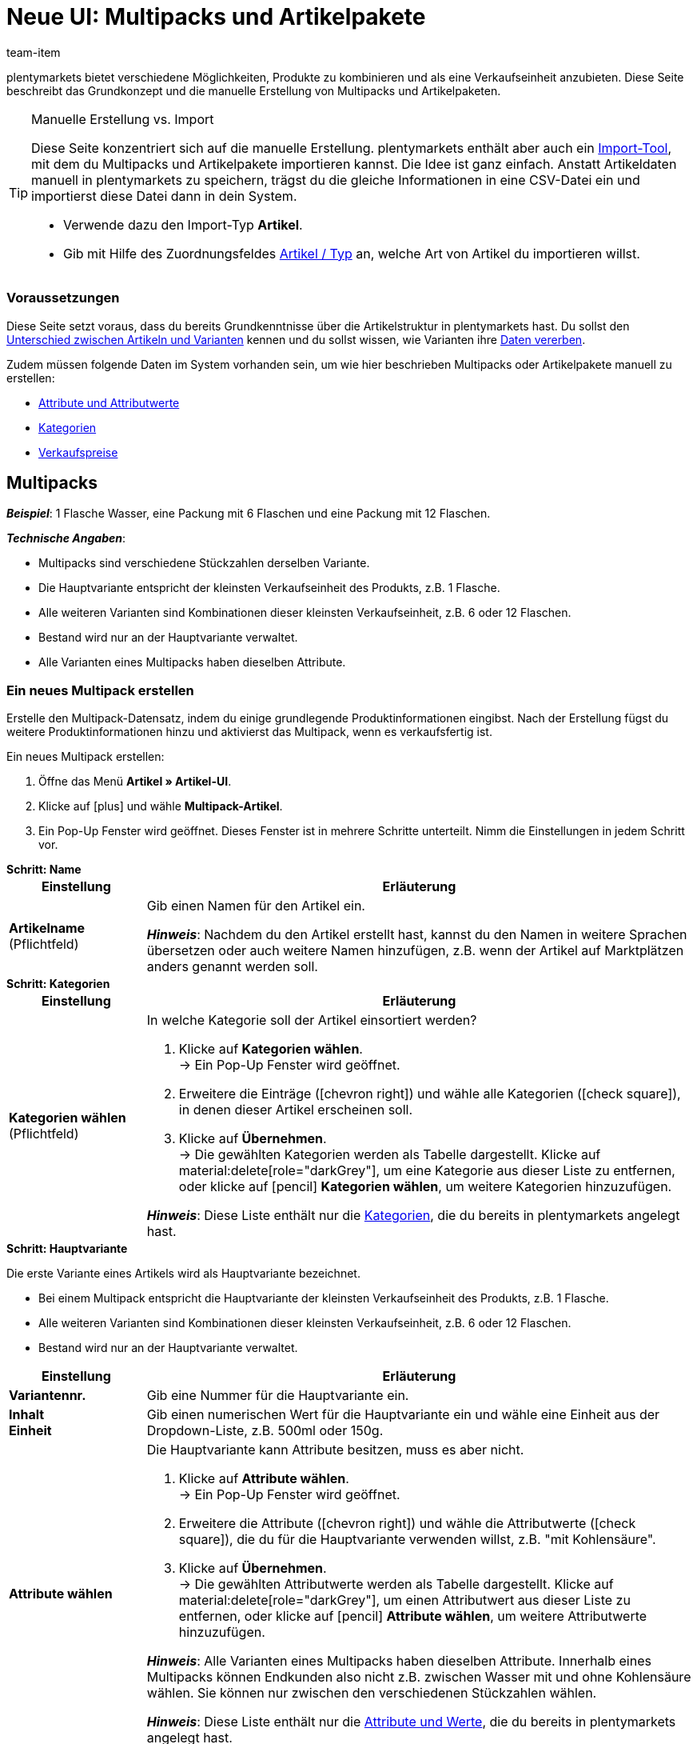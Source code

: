 = Neue UI: Multipacks und Artikelpakete
:keywords: Neue Artikel-UI, Artikel » Artikel-UI, Artikel zusammenfassen, Artikel kombinieren, Produkte zusammenfassen, Produkte kombinieren, Varianten zusammenfassen, Varianten kombinieren, Kombiangebot, Kombiangebote, Multipack, Multipacks, Multi-Pack, Multi-Packs, Multi Pack, Multi Packs, Artikelpaket, Artikelpakete, Artikel-Paket, Artikel-Pakete, Artikel Paket, Artikel Pakete, Paket, Pakete, Kit, Geschenkset, Bundle, Bundles, Bestandteil, Bestandteile, Komponent, Komponente, Paketbestandteil, Paketbestandteile, Paket-Bestandteil, Paket-Bestandteile, Paketautomatik
:description: Erfahre, wie du Produkte in plentymarkets kombinierst und sie als eine Verkaufseinheit anbietest.
:id: 41SB5EN
:author: team-item

////
zuletzt bearbeitet 05.10.2022
////

//ToDo - sobald Sets mit der neue UI kompatibel sind, dann folgende Keywords ergänzen:
//Set, Sets, Artikelset, Artikelsets, Artikel-Set, Artikel-Sets, Artikel Set, Artikel Sets, Ab-Preis, Ab-Preise, Ab Preis, Ab Preise, Setpreis, Setbestandteil, Setbestandteile, Setbestandteilen
//ToDo - sobald Sets mit der neue UI kompatibel sind, dann den Kapitel hinzufügen und auch die Preamble-Text anpassen, um Sets zu erwähnen
//ToDo - Gifs ergänzen
//ToDo - Feedback einholen
//Kommentare innerhalb der Seite abarbeiten
//FAQ Bereich ergänzen und die Pakete-Varianten-Frage überarbeiten

plentymarkets bietet verschiedene Möglichkeiten, Produkte zu kombinieren und als eine Verkaufseinheit anzubieten.
Diese Seite beschreibt das Grundkonzept und die manuelle Erstellung von Multipacks und Artikelpaketen.

[TIP]
.Manuelle Erstellung vs. Import
====
Diese Seite konzentriert sich auf die manuelle Erstellung.
plentymarkets enthält aber auch ein xref:daten:ElasticSync.adoc#[Import-Tool], mit dem du Multipacks und Artikelpakete importieren kannst.
Die Idee ist ganz einfach.
Anstatt Artikeldaten manuell in plentymarkets zu speichern, trägst du die gleiche Informationen in eine CSV-Datei ein und importierst diese Datei dann in dein System.

* Verwende dazu den Import-Typ *Artikel*.
* Gib mit Hilfe des Zuordnungsfeldes xref:daten:elasticSync-artikel.adoc#250[Artikel / Typ] an, welche Art von Artikel du importieren willst.
====

[discrete]
=== [.underline]##Voraussetzungen##

Diese Seite setzt voraus, dass du bereits Grundkenntnisse über die Artikelstruktur in plentymarkets hast.
Du sollst den xref:artikel:struktur.adoc#[Unterschied zwischen Artikeln und Varianten] kennen und du sollst wissen, wie Varianten ihre xref:artikel:vererbung.adoc#[Daten vererben].

Zudem müssen folgende Daten im System vorhanden sein, um wie hier beschrieben Multipacks oder Artikelpakete manuell zu erstellen:

* xref:artikel:attribute.adoc#[Attribute und Attributwerte]
* xref:artikel:kategorien.adoc#[Kategorien]
* xref:artikel:preise.adoc#[Verkaufspreise]

[#100]
== Multipacks

*_Beispiel_*: 1 Flasche Wasser, eine Packung mit 6 Flaschen und eine Packung mit 12 Flaschen.

*_Technische Angaben_*:

* Multipacks sind verschiedene Stückzahlen derselben Variante.
* Die Hauptvariante entspricht der kleinsten Verkaufseinheit des Produkts, z.B. 1 Flasche.
* Alle weiteren Varianten sind Kombinationen dieser kleinsten Verkaufseinheit, z.B. 6 oder 12 Flaschen.
* Bestand wird nur an der Hauptvariante verwaltet.
* Alle Varianten eines Multipacks haben dieselben Attribute.

[#110]
=== Ein neues Multipack erstellen

Erstelle den Multipack-Datensatz, indem du einige grundlegende Produktinformationen eingibst.
Nach der Erstellung fügst du weitere Produktinformationen hinzu und aktivierst das Multipack, wenn es verkaufsfertig ist.

//#gif#

[.instruction]
Ein neues Multipack erstellen:

. Öffne das Menü *Artikel » Artikel-UI*.
. Klicke auf icon:plus[role="darkGrey"] und wähle *Multipack-Artikel*.
. Ein Pop-Up Fenster wird geöffnet. Dieses Fenster ist in mehrere Schritte unterteilt. Nimm die Einstellungen in jedem Schritt vor.

[.collapseBox]
.*Schritt: Name*
--

//ToDo - füge die Tabelle stattdessen mit ein Include-Tag ein

:manual:

[cols="1,4a"]
|===
|Einstellung |Erläuterung

| *Artikelname* +
[red]#(Pflichtfeld)#
|Gib einen Namen für den Artikel ein.

*_Hinweis_*:
Nachdem du den Artikel erstellt hast, kannst du den Namen in weitere Sprachen übersetzen oder auch weitere Namen hinzufügen, z.B. wenn der Artikel auf Marktplätzen anders genannt werden soll.

|===

--

[.collapseBox]
.*Schritt: Kategorien*
--

//ToDo - füge die Tabelle stattdessen mit ein Include-Tag ein

[cols="1,4"]
|===
|Einstellung |Erläuterung

| *Kategorien wählen* +
[red]#(Pflichtfeld)#
a|In welche Kategorie soll der Artikel einsortiert werden?

. Klicke auf *Kategorien wählen*. +
→ Ein Pop-Up Fenster wird geöffnet.
. Erweitere die Einträge (icon:chevron-right[role="darkGrey"]) und wähle alle Kategorien (icon:check-square[role="blue"]), in denen dieser Artikel erscheinen soll.
. Klicke auf *Übernehmen*. +
→ Die gewählten Kategorien werden als Tabelle dargestellt.
Klicke auf material:delete[role="darkGrey"], um eine Kategorie aus dieser Liste zu entfernen, oder klicke auf icon:pencil[role="darkGrey"] *Kategorien wählen*, um weitere Kategorien hinzuzufügen.

*_Hinweis_*: Diese Liste enthält nur die xref:artikel:kategorien.adoc#[Kategorien], die du bereits in plentymarkets angelegt hast.

|===

--

[.collapseBox]
.*Schritt: Hauptvariante*
--

Die erste Variante eines Artikels wird als Hauptvariante bezeichnet.

* Bei einem Multipack entspricht die Hauptvariante der kleinsten Verkaufseinheit des Produkts, z.B. 1 Flasche.
* Alle weiteren Varianten sind Kombinationen dieser kleinsten Verkaufseinheit, z.B. 6 oder 12 Flaschen.
* Bestand wird nur an der Hauptvariante verwaltet.

[cols="1s,4"]
|===
|Einstellung |Erläuterung

| Variantennr.
|Gib eine Nummer für die Hauptvariante ein.

| Inhalt +
Einheit
|Gib einen numerischen Wert für die Hauptvariante ein und wähle eine Einheit aus der Dropdown-Liste, z.B. 500ml oder 150g.

| Attribute wählen
a|Die Hauptvariante kann Attribute besitzen, muss es aber nicht.

. Klicke auf *Attribute wählen*. +
→ Ein Pop-Up Fenster wird geöffnet.
. Erweitere die Attribute (icon:chevron-right[role="darkGrey"]) und wähle die Attributwerte (icon:check-square[role="blue"]), die du für die Hauptvariante verwenden willst, z.B. "mit Kohlensäure".
. Klicke auf *Übernehmen*. +
→ Die gewählten Attributwerte werden als Tabelle dargestellt.
Klicke auf material:delete[role="darkGrey"], um einen Attributwert aus dieser Liste zu entfernen, oder klicke auf icon:pencil[role="darkGrey"] *Attribute wählen*, um weitere Attributwerte hinzuzufügen.

*_Hinweis_*: Alle Varianten eines Multipacks haben dieselben Attribute.
Innerhalb eines Multipacks können Endkunden also nicht z.B. zwischen Wasser mit und ohne Kohlensäure wählen.
Sie können nur zwischen den verschiedenen Stückzahlen wählen.

*_Hinweis_*: Diese Liste enthält nur die xref:artikel:attribute.adoc#[Attribute und Werte], die du bereits in plentymarkets angelegt hast.

|===

--

[.collapseBox]
.*Schritt: Fertig*
--

//ToDo - füge die Tabelle stattdessen mit ein Include-Tag ein

[cols="1s,4"]
|===
|Einstellung |Erläuterung

| Zusammenfassung
a|Hier siehst du eine Zusammenfassung deiner gewählten Einstellungen.
Klicke auf *Artikel erstellen*, wenn du mit den Angaben einverstanden bist.

Nach der Erstellung hast du folgende Möglichkeiten:

[cols="1s,4a"]
!===

! Zum Artikel
!Das Pop-up-Fenster wird geschlossen und der neu erstellte Artikeldatensatz wird zur weiteren Bearbeitung geöffnet.

! Weiteren Artikel erstellen
!Das Pop-up-Fenster wird für den nächsten Artikel neu gestartet.

! Schliessen
!Das Pop-up-Fenster wird geschlossen.

!===

|===

--

[#120]
=== Benötigte Stückzahlen erstellen

Multipacks sind verschiedene Stückzahlen derselben Variante.
Kunden kaufen z.B. entweder 1 Flasche Wasser, eine Packung mit 6 Flaschen oder eine Packung mit 12 Flaschen.

//#gif#

[.instruction]
Benötigte Stückzahlen erstellen:

. Öffne das Menü *Artikel » Artikel-UI » [Multipack öffnen] » Variantenübersicht*.
. Klicke auf *Varianten erstellen* (icon:plus[role="darkGrey"]).
. Ein Pop-Up Fenster wird geöffnet. Dieses Fenster ist in mehrere Schritte unterteilt. Nimm die Einstellungen in jedem Schritt vor.

[.collapseBox]
.*Schritt: Einstellungen*
--

[cols="1,4a"]
|===
|Einstellung |Erläuterung

| *Größe der Packung*
|Die Hauptvariante entspricht der kleinsten Verkaufseinheit des Produkts, z.B. 1 Flasche.
Hier erstellst du alle weiteren Kombinationen dieser kleinsten Verkaufseinheit, z.B. 6 oder 12 Flaschen.

*_Vorgehensweise_*:

. Gib eine Stückzahl für die Variante ein. Zum Beispiel, die Hauptvariante mal 6.
. Klicke auf *Weiter* und dann auf *Multipack-Variante erstellen*.
. Wiederhole den Vorgang für die nächste Stückzahl. Zum Beispiel, die Hauptvariante mal 12.

|===

--

[.collapseBox]
.*Schritt: Zusammenfassung*
--

[cols="1s,4"]
|===
|Einstellung |Erläuterung

| Zusammenfassung
a|Hier siehst du eine Zusammenfassung deiner gewählten Einstellungen.
Klicke auf *Multipack-Variante erstellen*, wenn du mit den Angaben einverstanden bist.

Nach der Erstellung hast du folgende Möglichkeiten:

[cols="1s,4a"]
!===

! Zur Multipack-Variante
!Das Pop-up-Fenster wird geschlossen und die neu erstellte Variante wird zur weiteren Bearbeitung geöffnet.

! Weitere Multipack-Variante erstellen
!Das Pop-up-Fenster wird für die nächste Variante neu gestartet.

! Schliessen
!Das Pop-up-Fenster wird geschlossen.

!===

|===

--

[#130]
=== Weitere Produktdaten hinzufügen

Während der Erstellung hast du bereits einige grundlegende Produktinformationen eingegeben.
Füge jetzt weitere Informationen hinzu.
Zum Beispiel kannst du:

* xref:artikel:verzeichnis.adoc#40[Bilder hochladen]
* xref:artikel:verzeichnis.adoc#50[Produkttexte schreiben]
* xref:artikel:verzeichnis.adoc#340[Preise hinterlegen]
* xref:artikel:verzeichnis.adoc#30[Bestandsinformationen einsehen]

[TIP]
.Besonderheiten von Multipacks
====
Multipacks unterscheiden sich etwas von normalen Artikeln.
Beachte daher beim Hinzufügen von Produktinformationen die folgenden Besonderheiten:

* Deaktiviere die Vererbung des Verkaufspreises und speichere einen eigenen Preis.
* Bestand wird nur an der Hauptvariante gepflegt.
Das heißt, der Bestand der weiteren Varianten ist rein informativ.
Wenn sich der Bestand der Hauptvariante ändert, wird der Bestand für die anderen Varianten des Artikels neu berechnet.
====

[#140]
=== Multipack im Frontend anschauen

//mit ein Include-Tag einbinden

Neugierig, wie das neue Produkt in deinem plentyShop oder auf Amazon aussehen wird?
Schau dir eine Vorschau des Artikels an und finde heraus, wo du noch weitere Produktdaten hinzufügen oder Einstellungen optimieren musst.

//#gif#

[.instruction]
Vorschau des Artikels ansehen:

. Klicke auf *Produkt Link* (material:open_in_new[role="darkGrey"]) in der Toolbar. +
→ Ein Pop-Up Fenster wird geöffnet.
. Nimm die Einstellungen vor.
. Klicke auf material:open_in_new[role="darkGrey"] *Öffnen*. +
→ Eine Vorschau des Artikels wird angezeigt.

[TIP]
.Produkt-Links für Artikel oder Varianten
====
Du kannst den Produkt-Link für einen Artikel oder für eine Variante aufrufen.
Der Produkt-Link Button befindet sich in der Toolbar der Artikel- und Variantenansicht.
====

[cols="1s,4a"]
|===
|Einstellung |Erläuterung

| URL
|Die URL des Produkts wird oben in einer Info-Box angezeigt.
Klicke auf die URL, um die Seite in einem neuen Tab zu öffnen.
Klicke auf terra:copy[role="darkGrey"], um die URL in die Zwischenablage zu kopieren.

| Verkaufskanal
|Möchtest du sehen, wie das Produkt in deinem plentyShop oder auf Amazon aussehen wird?

[cols="1s,4a"]
!===

! plentyShop LTS Preview
!
Du siehst eine Vorschau im plentyShop.
Mögliche Anwendungen:

* Du willst prüfen, wie ein Produkt im plentyShop aussehen wird, bevor du es für deine Endkunden sichtbar schaltest.
* Du bist gerade dabei, deinen plentyShop umzugestalten und willst prüfen, wie ein Produkt mit einem anderen Plugin-Set aussehen würde.

*_Weitere Einstellungen_*: Wähle auch den Mandanten und das Plugin-Set.

! plentyShop LTS live
!
Du siehst, wie das Produkt aktuell im plentyShop aussieht.
Mögliche Anwendung:

* Du willst prüfen, welche Preise und Informationen angezeigt werden, wenn Endkunden deinen plentyShop über ein bestimmtes Preisportal aufrufen.

*_Weitere Einstellungen_*: Wähle auch den Mandanten und die Herkunft.

! Amazon
!Du siehst eine Vorschau auf Amazon.
Stelle sicher, dass du bereits eine ASIN für die Variante hinterlegt hast.
Die Vorschau kann nur dann erstellt werden, wenn die Variante eine ASIN hat.

*_Weitere Einstellung_*: Wähle auch die ASIN.

!===

| Mandant (Shop)
|In welchem Mandanten, d.h. in welchem Webshop, willst du die Vorschau sehen?
Wähle den Mandanten aus der Dropdown-Liste aus.

*_Hintergrund-Info_*: Mit plentymarkets kannst du mehrere Webshops, d.h. xref:webshop:mandanten-verwalten.adoc#[mehrere Mandanten], mit nur einer Software verwalten.
Somit ist es möglich, über ein plentymarkets System mehrere unterschiedliche Geschäftsbereiche zu realisieren.

*_Hinweis_*: Diese Option wird nur angezeigt, wenn du den Verkaufskanal *plentyShop LTS Preview* oder *plentyShop LTS live* gewählt hast.

| Plugin-Set
|In welchem Plugin-Set willst du die Vorschau sehen?
Wähle das Plugin-Set aus der Dropdown-Liste aus.

*_Hintergrund-Info_*: In plentymarkets stehen xref:plugins:plugins.adoc#[Plugins] nicht für sich alleine, sondern werden zu sogenannten Plugin-Sets zusammengefasst.
So kannst du zum Beispiel saisonale Layouts für deinen plentyShop gestalten oder neue Versionen von Plugins testen bevor du sie live schaltest.

*_Hinweis_*: Diese Option wird nur angezeigt, wenn du den Verkaufskanal *plentyShop LTS Preview* gewählt hast.

| Herkunft
|Willst du prüfen, welche Preise und Informationen angezeigt werden, wenn Endkunden deinen plentyShop über ein bestimmtes Preisportal aufrufen?
Wähle die Herkunft aus der Dropdown-Liste aus.

*_Hinweis_*: Diese Option wird nur angezeigt, wenn du den Verkaufskanal *plentyShop LTS live* gewählt hast.

| ASIN
|Welche ASIN möchtest du für die Vorschau verwenden?
Wähle die ASIN aus der Dropdown-Liste aus.

*_Hinweis_*: Diese Dropdown-Liste enthält nur die ASINs, die bereits für die Variante hinterlegt sind.
Hast du noch keine ASIN für die Variante gespeichert?
Oder hast du noch keine ASIN aus der Dropdown-Liste gewählt?
Dann siehst du eine Fehlermeldung in der Info-Box oben.

*_Hinweis_*: Diese Option wird nur angezeigt, wenn du den Verkaufskanal *Amazon* gewählt hast.

|===

[#150]
=== Multipack für den Verkauf freigeben

//mit ein Include-Tag einbinden

Varianten sind für Kunden im plentyShop nicht sichtbar, bis sie aktiviert werden.
Das heißt, du kannst an inaktiven Varianten arbeiten, ohne dass deine Kunden es merken.
Du aktivierst die Variante, sobald sie in deinem plentyShop veröffentlicht werden soll.

[.instruction]
Variante aktivieren:

. Öffne das Menü *Artikel » Artikel-UI » [Variante öffnen] » Element: Verfügbarkeit und Sichtbarkeit*.
. Wähle die Option *Aktiv* (icon:toggle-on[role="blue"]).
. *Speichere* (terra:save[role="darkGrey"]) die Einstellungen.

[TIP]
.Vollständige Checkliste zur Artikel-Sichtbarkeit
====
Artikel müssen nicht nur aktiviert werden, sondern benötigen sie auch einen Preis, eine Kategorie und positive Netto-Warenbestand.
Sonst werden Kunden den Artikel nicht kaufen können.
Arbeite xref:artikel:checkliste-artikel-anzeige.adoc#[diese Checkliste] durch und vergewissere dich, dass dein Artikel alle Voraussetzungen erfüllt, um im plentyShop sichtbar zu sein.
Diese Checkliste hilft dir, mögliche Fehlerquellen bei der Artikelsichtbarkeit ausfindig zu machen.
====

[#200]
== Artikelpakete

*_Beispiel_*: Ein Bartpflege-Kit bestehend aus einer Schere, einer Bürste, Bartöl und Bartwachs.

*_Technische Angaben_*:

* Die Bestandteile (z.B. Schere, Bürste, Bartöl, Bartwachs) können:
** zum Einen als einzelne Artikel angeboten werden.
** zum Anderen als Paket angeboten werden.
Endkunden kaufen dann das ganze Paket.
Sie können nicht selbst entscheiden, welche Bestandteile im Paket enthalten sind.
Zum Beispiel können sie das Bartpflege-Kit nicht ohne das Bartwachs kaufen.
* Es ist möglich, den Paketpreis günstiger als die Summe der Einzelpreise zu definieren.
* Es ist möglich, Varianten mit unterschiedlichen Steuersätzen zusammen in einem Paket anzubieten.
* Alle Bestandteile müssen auf dem selben Lager liegen.
* Der Warenbestand des Pakets richtet sich nach dem Bestandteil mit dem geringsten Bestand.
Am Paket selbst pflegst du keinen Bestand.

[#210]
=== Ein neues Artikelpaket erstellen

Bleiben wir bei dem Beispiel, dass du ein Bartpflege-Kit bestehend aus einer Schere, einer Bürste, Bartöl und Bartwachs erstellen möchtest.
Dies erfolgt in drei Schritten:

. Du erstellst die einzelnen Bestandteile, d.h. die Schere, die Bürste, das Bartöl und das Bartwachs.
. Du erstellst das Paket selbst, d.h. das Bartpflege-Kit.
. Du fügst die Bestandteile dem Paket hinzu.

[.collapseBox]
.*Die einzelnen Bestandteile erstellen*
--

Die Bestandteile sind Standard-Artikel.
Sie können als einzelne Artikel und/oder als Paket gekauft werden.
Beispiel: Die Schere kann als Einzelartikel gekauft werden.
Sie kann aber auch Teil eines Pakets sein.

[.instruction]
Ein Bestandteil erstellen:

. Öffne das Menü *Artikel » Artikel-UI*.
. Klicke auf icon:plus[role="darkGrey"] und wähle *Standard-Artikel*.
. Ein Pop-Up Fenster wird geöffnet. Dieses Fenster ist in mehrere Schritte unterteilt. Nimm die Einstellungen in jedem Schritt vor.
xref:artikel:artikel-manuell-anlegen.adoc#200[Weitere Informationen zu den Einstellungen].

[TIP]
.Produktdaten für die Bestandteile hinzufügen
====
Wie soll der Bestandteil aussehen, wenn er als Einzelartikel angeboten wird?
Welches Bild und welcher Text sollen angezeigt werden?
Wie viel soll der Einzelartikel kosten?
Füge jetzt weitere Informationen hinzu, für den Fall, dass der Bestandteil als Einzelartikel verkauft wird.
Zum Beispiel kannst du:

* xref:artikel:verzeichnis.adoc#40[Bilder hochladen]
* xref:artikel:verzeichnis.adoc#50[Produkttexte schreiben]
* xref:artikel:verzeichnis.adoc#340[Preise hinterlegen]
* xref:artikel:verzeichnis.adoc#30[Bestandsinformationen einsehen]
====

--

[.collapseBox]
.*Das Paket selbst erstellen*
--
Das Paket selbst ist ein Standard-Artikel.
Am Paket selbst pflegst du keinen Bestand.
Der Warenbestand des Pakets richtet sich nach dem Bestandteil mit dem geringsten Bestand.

[.instruction]
Einen neuen Artikel erstellen:

. Öffne das Menü *Artikel » Artikel-UI*.
. Klicke auf icon:plus[role="darkGrey"] und wähle *Standard-Artikel*.
. Ein Pop-Up Fenster wird geöffnet. Dieses Fenster ist in mehrere Schritte unterteilt. Nimm die Einstellungen in jedem Schritt vor.
xref:artikel:artikel-manuell-anlegen.adoc#200[Weitere Informationen zu den Einstellungen].

[TIP]
.Vorhandenen Artikel als Paket verwenden
====
Anstatt einen neuen Paketartikel zu erstellen, kannst du auch einen vorhandenen Artikel verwenden und diesem Bestandteile hinzufügen.
Beachte, dass der Paketartikel, dem du Bestandteile hinzufügst, keinen eigenen Bestand haben darf.
====

--

[.collapseBox]
.*Die Bestandteile zum Paket hinzufügen*
--

Wähle alle Bestandteile, die zusammen als Paket verkauft werden sollen.
Es ist möglich, Varianten mit unterschiedlichen Steuersätzen zusammen in einem Paket anzubieten.
Alle Bestandteile müssen aber auf dem selben Lager liegen.

//ToDo - als Include von der Verzeichnis-Seite einbinden (oder andersrum, also hier ausgeschrieben und als Include in die Verzeichnis-Seite, siehe auch da die ToDo) - Attribute verwenden, um Variante öffnen in Paket öffnen > Varianten-Ebene zu ändern

[.instruction]
Bestandteile zum Paket hinzufügen:

. Öffne das Menü *Artikel » Artikel-UI » [Paket öffnen] » [Varianten-Ebene] » Element: Paket*.
. Klicke im Element auf icon:ellipsis-v[role="darkGrey"] und dann auf icon:plus[role="darkGrey"] *Paketbestandteile hinzufügen*. +
→ Es öffnet sich ein Pop-up-Fenster.
. Wähle die Varianten (icon:check-square[role="blue"]), die du zum Paket hinzufügen möchtest.
. Klicke auf *Übernehmen*. +
→ Die Daten werden als Tabelle dargestellt.
. Gib die Menge ein.
. *Speichere* (terra:save[role="darkGrey"]) die Einstellungen.

--

[#220]
=== Produktdaten für das Paket hinzufügen

Wie soll das Paket aussehen, wenn es als Ganzes angeboten wird?
Welches Bild und welcher Text sollen angezeigt werden?
Wie viel soll das Gesamtpaket kosten?
Füge jetzt weitere Informationen hinzu, für den Fall, dass das Paket als Ganzes verkauft wird.

[.collapseBox]
.*Verkaufspreis*
--

Der Paketpreis wird unabhängig von den Preisen der einzelnen Bestandteile festgelegt.
Zum Beispiel könntest du den Paketpreis günstiger als die Summe der Einzelpreise definieren.

//ToDo - als Include von der Verzeichnis-Seite einbinden - Attribute verwenden, um Variante öffnen in Paket öffnen > Varianten-Ebene zu ändern

. Öffne das Menü *Artikel » Artikel-UI » [Paket öffnen] » [Varianten-Ebene] » Element: Verkaufspreise*.
. Klicke auf icon:plus[role="darkGrey"]. +
→ Es öffnet sich ein Pop-up-Fenster.
. Wähle die Verkaufspreise (icon:check-square[role="blue"]), die du mit der Variante verknüpfen willst.
. Klicke auf *Übernehmen*. +
→ Die Daten werden als Tabelle dargestellt.
. Gib den Geldbetrag ein.
. *Speichere* (terra:save[role="darkGrey"]) die Einstellungen.

In der Auftragsabwicklung wird nur der Paketpreis angegeben.
Die Bestandteile werden ohne Einzelpreise angegeben.

--

[.collapseBox]
.*Warenbestand*
--

Der Warenbestand des Pakets richtet sich nach dem Bestandteil mit dem geringsten Bestand.
Am Paket selbst pflegst du keinen Bestand.

--

[.collapseBox]
.*Gewicht und Einkaufspreis*
--

//ToDo - als Include von der Verzeichnis-Seite einbinden (oder andersrum, also hier ausgeschrieben und als Include in die Verzeichnis-Seite, siehe auch da die ToDo) - Attribute verwenden, um Variante öffnen in Paket öffnen > Varianten-Ebene zu ändern

Ein Artikelpaket ist eine Zusammenstellung mehrerer Bestandteile.
Jeder Bestandteil verfügt wiederum über wichtige Kennzahlen, wie Gewicht und Einkaufspreis.
Aber wie setzen sich diese Kennzahlen für das Artikelpaket insgesamt zusammen?
Du kannst das Gewicht und den EK für das Artikelpaket selber eingeben.
Es gibt aber auch die Möglichkeit, diese Kennzahlen automatisch berechnen zu lassen.

. Öffne das Menü *Artikel » Artikel-UI » [Paket öffnen] » [Varianten-Ebene] » Element: Paket*.
. Klicke im Element auf icon:ellipsis-v[role="darkGrey"] und dann auf icon:cog[role="darkGrey"] *Paketautomatiken konfigurieren*. +
→ Es öffnet sich ein Pop-up-Fenster.
. Wähle die gewünschten Automatismen (icon:toggle-on[role="blue"]).
. Klicke auf *Übernehmen*.

[cols="1,3"]
|===
|Einstellung |Erläuterung

| *Paket: Bruttogewicht automatisch aus Bestandteilen berechnen*
|Das Butto-Gewicht wird automatisch anhand der Bestandteile berechnet.
Das heißt, im Element *Inhalt / Dimensionen* wird zukünftig das Feld xref:artikel:verzeichnis.adoc#180[Gewicht in Gramm brutto] ausgegraut sein.

| *Paket: Nettogewicht automatisch aus Bestandteilen berechnen*
|Das Netto-Gewicht wird automatisch anhand der Bestandteile berechnet.
Das heißt, im Element *Inhalt / Dimensionen* wird zukünftig das Feld xref:artikel:verzeichnis.adoc#180[Gewicht in Gramm netto] ausgegraut sein.

| *Paket: Nettoeinkaufspreis automatisch aus Bestandteilen berechnen*
|Der Netto-Einkaufspreis wird automatisch anhand der Bestandteile berechnet.
Das heißt, im Element *Kosten* wird zukünftig das Feld xref:artikel:verzeichnis.adoc#190[Einkaufspreis netto] ausgegraut sein.

| *Paket: Gleitenden Nettoeinkaufspreis automatisch aus Bestandteilen berechnen*
|Der gleitende Netto-Einkaufspreis wird automatisch anhand der Bestandteile berechnet.
Das heißt, im Element *Kosten* wird zukünftig das Feld xref:artikel:verzeichnis.adoc#190[Gleitender Durchschnittseinkaufspreis netto] ausgegraut sein.

|===

[TIP]
.Berechnungsautomatik standardmäßig aktivieren
====
Hast du nur wenige Artikel, die du von der automatischen Berechnung ausschließen möchtest?
Kein Problem!
Du kannst die Berechnungsautomatik standardmäßig aktivieren.

. Öffne das Menü *Einrichtung » Artikel » Einstellungen*.
. Bestimme welche Kennzahlen standardmäßig berechnet werden sollen.
Verwende dabei folgende Optionen:
* *Paketautomatik für Gewicht brutto*
* *Paketautomatik für Gewicht netto*
* *Paketautomatik für EKs*
* *Paketautomatik für GLD EKs*
====

--

[#230]
=== Paket im Frontend anschauen

//ToDo - Include

Neugierig, wie das neue Produkt in deinem plentyShop oder auf Amazon aussehen wird?
Schau dir eine Vorschau des Artikels an und finde heraus, wo du noch weitere Produktdaten hinzufügen oder Einstellungen optimieren musst.

//#gif#

[.instruction]
Vorschau des Artikels ansehen:

. Klicke auf *Produkt Link* (material:open_in_new[role="darkGrey"]) in der Toolbar. +
→ Ein Pop-Up Fenster wird geöffnet.
. Nimm die Einstellungen vor.
. Klicke auf material:open_in_new[role="darkGrey"] *Öffnen*. +
→ Eine Vorschau des Artikels wird angezeigt.

[TIP]
.Produkt-Links für Artikel oder Varianten
====
Du kannst den Produkt-Link für einen Artikel oder für eine Variante aufrufen.
Der Produkt-Link Button befindet sich in der Toolbar der Artikel- und Variantenansicht.
====

[cols="1s,4a"]
|===
|Einstellung |Erläuterung

| URL
|Die URL des Produkts wird oben in einer Info-Box angezeigt.
Klicke auf die URL, um die Seite in einem neuen Tab zu öffnen.
Klicke auf terra:copy[role="darkGrey"], um die URL in die Zwischenablage zu kopieren.

| Verkaufskanal
|Möchtest du sehen, wie das Produkt in deinem plentyShop oder auf Amazon aussehen wird?

[cols="1s,4a"]
!===

! plentyShop LTS Preview
!
Du siehst eine Vorschau im plentyShop.
Mögliche Anwendungen:

* Du willst prüfen, wie ein Produkt im plentyShop aussehen wird, bevor du es für deine Endkunden sichtbar schaltest.
* Du bist gerade dabei, deinen plentyShop umzugestalten und willst prüfen, wie ein Produkt mit einem anderen Plugin-Set aussehen würde.

*_Weitere Einstellungen_*: Wähle auch den Mandanten und das Plugin-Set.

! plentyShop LTS live
!
Du siehst, wie das Produkt aktuell im plentyShop aussieht.
Mögliche Anwendung:

* Du willst prüfen, welche Preise und Informationen angezeigt werden, wenn Endkunden deinen plentyShop über ein bestimmtes Preisportal aufrufen.

*_Weitere Einstellungen_*: Wähle auch den Mandanten und die Herkunft.

! Amazon
!Du siehst eine Vorschau auf Amazon.
Stelle sicher, dass du bereits eine ASIN für die Variante hinterlegt hast.
Die Vorschau kann nur dann erstellt werden, wenn die Variante eine ASIN hat.

*_Weitere Einstellung_*: Wähle auch die ASIN.

!===

| Mandant (Shop)
|In welchem Mandanten, d.h. in welchem Webshop, willst du die Vorschau sehen?
Wähle den Mandanten aus der Dropdown-Liste aus.

*_Hintergrund-Info_*: Mit plentymarkets kannst du mehrere Webshops, d.h. xref:webshop:mandanten-verwalten.adoc#[mehrere Mandanten], mit nur einer Software verwalten.
Somit ist es möglich, über ein plentymarkets System mehrere unterschiedliche Geschäftsbereiche zu realisieren.

*_Hinweis_*: Diese Option wird nur angezeigt, wenn du den Verkaufskanal *plentyShop LTS Preview* oder *plentyShop LTS live* gewählt hast.

| Plugin-Set
|In welchem Plugin-Set willst du die Vorschau sehen?
Wähle das Plugin-Set aus der Dropdown-Liste aus.

*_Hintergrund-Info_*: In plentymarkets stehen xref:plugins:plugins.adoc#[Plugins] nicht für sich alleine, sondern werden zu sogenannten Plugin-Sets zusammengefasst.
So kannst du zum Beispiel saisonale Layouts für deinen plentyShop gestalten oder neue Versionen von Plugins testen bevor du sie live schaltest.

*_Hinweis_*: Diese Option wird nur angezeigt, wenn du den Verkaufskanal *plentyShop LTS Preview* gewählt hast.

| Herkunft
|Willst du prüfen, welche Preise und Informationen angezeigt werden, wenn Endkunden deinen plentyShop über ein bestimmtes Preisportal aufrufen?
Wähle die Herkunft aus der Dropdown-Liste aus.

*_Hinweis_*: Diese Option wird nur angezeigt, wenn du den Verkaufskanal *plentyShop LTS live* gewählt hast.

| ASIN
|Welche ASIN möchtest du für die Vorschau verwenden?
Wähle die ASIN aus der Dropdown-Liste aus.

*_Hinweis_*: Diese Dropdown-Liste enthält nur die ASINs, die bereits für die Variante hinterlegt sind.
Hast du noch keine ASIN für die Variante gespeichert?
Oder hast du noch keine ASIN aus der Dropdown-Liste gewählt?
Dann siehst du eine Fehlermeldung in der Info-Box oben.

*_Hinweis_*: Diese Option wird nur angezeigt, wenn du den Verkaufskanal *Amazon* gewählt hast.

|===

[#240]
=== Paket für den Verkauf freigeben

//ToDo - Include

Varianten sind für Kunden im plentyShop nicht sichtbar, bis sie aktiviert werden.
Das heißt, du kannst an inaktiven Varianten arbeiten, ohne dass deine Kunden es merken.
Du aktivierst die Variante, sobald sie in deinem plentyShop veröffentlicht werden soll.

[.instruction]
Variante aktivieren:

. Öffne das Menü *Artikel » Artikel-UI » [Variante öffnen] » Element: Verfügbarkeit und Sichtbarkeit*.
. Wähle die Option *Aktiv* (icon:toggle-on[role="blue"]).
. *Speichere* (terra:save[role="darkGrey"]) die Einstellungen.

[TIP]
.Vollständige Checkliste zur Artikel-Sichtbarkeit
====
Artikel müssen nicht nur aktiviert werden, sondern benötigen sie auch einen Preis, eine Kategorie und positive Netto-Warenbestand.
Sonst werden Kunden den Artikel nicht kaufen können.
Arbeite xref:artikel:checkliste-artikel-anzeige.adoc#[diese Checkliste] durch und vergewissere dich, dass dein Artikel alle Voraussetzungen erfüllt, um im plentyShop sichtbar zu sein.
Diese Checkliste hilft dir, mögliche Fehlerquellen bei der Artikelsichtbarkeit ausfindig zu machen.
====

////
[#250]
=== FAQ

//ToDo - this should be something like a Praxisbeispiel within the FAQ chapter
[discrete]
[#2300]
==== Mehrere Pakete in einem Artikel abbilden

Artikelvarianten können zu Paketen mit verschiedenen Bestandteilen werden. Auf diese Weise gestaltest du Artikelpakete komplex und vielseitig nach deinen Anforderungen.

*_Beispiel für Paketvarianten_*: du möchtest je ein Handtuch und ein Badetuch im Paket in unterschiedlichen Farben verkaufen. Hierfür sind folgende Schritte notwendig:

* Attribut erstellen mit den notwendigen Werten, zum Beispiel rot und blau
* Artikel erstellen, der als Paketartikel dient, zum Beispiel Handtuchpaket
* Varianten erstellen und dabei die Attributwerte verknüpfen
* Artikel für Paketbestandteile erstellen, zum Beispiel Handtuch und Badetuch
* Varianten für Paketbestandteile erstellen, zum Beispiel rotes Handtuch, blaues Handtuch etc.
* Paketbestandteile zu den Varianten des Artikelpakets hinzufügen

Auf diese Weise bietest du in deinem plentyShop den Artikel *Handtuchpaket* als Paket in den Farben *Rot* und *Blau* an.

[#300]
== Sets
////
